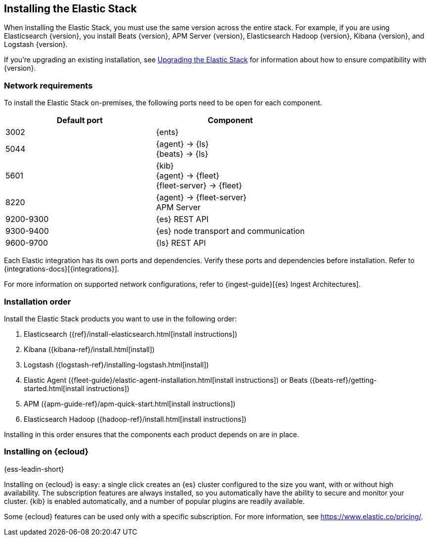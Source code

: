[[installing-elastic-stack]]
== Installing the Elastic Stack

When installing the Elastic Stack, you must use the same version
across the entire stack. For example, if you are using Elasticsearch
{version}, you install Beats {version}, APM Server {version}, Elasticsearch Hadoop {version},
Kibana {version}, and Logstash {version}.

If you're upgrading an existing installation, see <<upgrading-elastic-stack, Upgrading the Elastic Stack>> for information about how to ensure compatibility with {version}.

[discrete]
[[network-requirements]]
=== Network requirements

To install the Elastic Stack on-premises, the following ports need to be open
for each component.

[cols="1,1"]
|===
|Default port | Component

|3002
|{ents}

|5044
|{agent} → {ls} +
{beats} → {ls}

|5601
|{kib} +
{agent} → {fleet} +
{fleet-server} → {fleet}

|8220
|{agent} → {fleet-server} +
APM Server

|9200-9300
|{es} REST API

|9300-9400
|{es} node transport and communication 

|9600-9700
|{ls} REST API

|===

Each Elastic integration has its own ports and dependencies. Verify these ports
and dependencies before installation. Refer to
{integrations-docs}[{integrations}].

For more information on supported network configurations, refer to {ingest-guide}[{es} Ingest Architectures].

[discrete]
[[install-order-elastic-stack]]
=== Installation order

Install the Elastic Stack products you want to use in the following order:

. Elasticsearch ({ref}/install-elasticsearch.html[install instructions])
. Kibana ({kibana-ref}/install.html[install])
. Logstash ({logstash-ref}/installing-logstash.html[install])
. Elastic Agent ({fleet-guide}/elastic-agent-installation.html[install instructions]) or Beats ({beats-ref}/getting-started.html[install instructions])
. APM ({apm-guide-ref}/apm-quick-start.html[install instructions])
. Elasticsearch Hadoop ({hadoop-ref}/install.html[install instructions])

Installing in this order ensures that the components each product depends
on are in place.

[discrete]
[[install-elastic-stack-for-elastic-cloud]]
=== Installing on {ecloud}

{ess-leadin-short}

Installing on {ecloud} is easy: a single click creates an {es} cluster
configured to the size you want, with or without high availability. The
subscription features are always installed, so you automatically have the
ability to secure and monitor your cluster. {kib} is enabled automatically,
and a number of popular plugins are readily available.

Some {ecloud} features can be used only with a specific subscription. For more
information, see https://www.elastic.co/pricing/.

